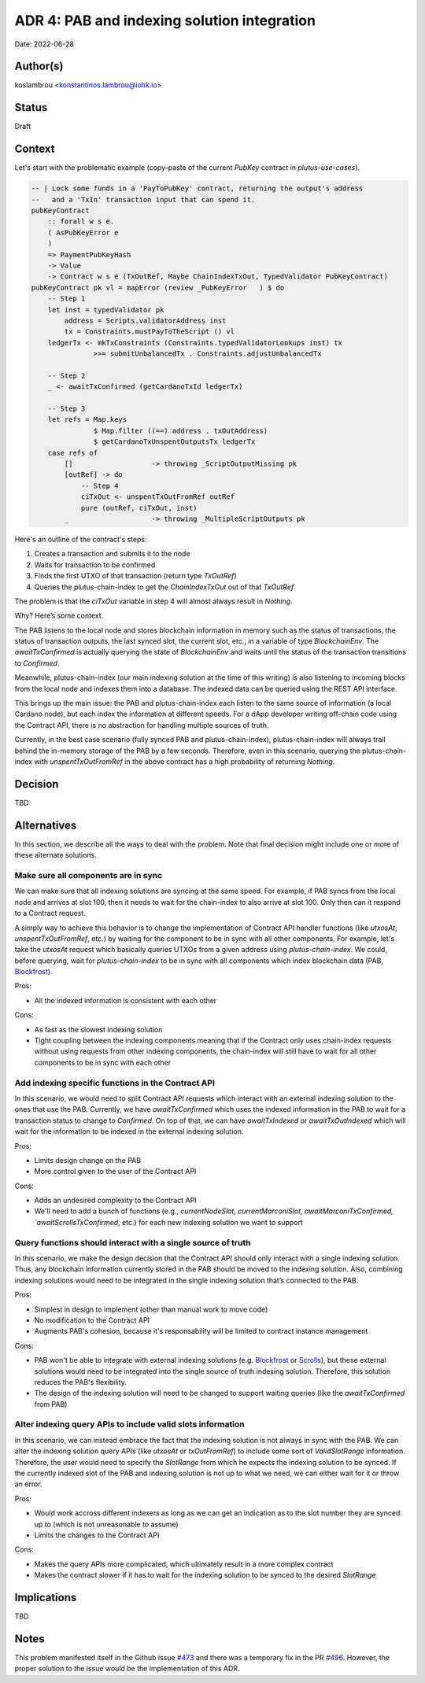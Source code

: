 ADR 4: PAB and indexing solution integration
============================================

Date: 2022-06-28

Author(s)
---------

koslambrou <konstantinos.lambrou@iohk.io>

Status
------

Draft

Context
-------

Let's start with the problematic example (copy-paste of the current `PubKey` contract in `plutus-use-cases`).

.. code-block:: haskell

  -- | Lock some funds in a 'PayToPubKey' contract, returning the output's address
  --   and a 'TxIn' transaction input that can spend it.
  pubKeyContract
      :: forall w s e.
      ( AsPubKeyError e
      )
      => PaymentPubKeyHash
      -> Value
      -> Contract w s e (TxOutRef, Maybe ChainIndexTxOut, TypedValidator PubKeyContract)
  pubKeyContract pk vl = mapError (review _PubKeyError   ) $ do
      -- Step 1
      let inst = typedValidator pk
          address = Scripts.validatorAddress inst
          tx = Constraints.mustPayToTheScript () vl
      ledgerTx <- mkTxConstraints (Constraints.typedValidatorLookups inst) tx
                 >>= submitUnbalancedTx . Constraints.adjustUnbalancedTx

      -- Step 2
      _ <- awaitTxConfirmed (getCardanoTxId ledgerTx)

      -- Step 3
      let refs = Map.keys
                 $ Map.filter ((==) address . txOutAddress)
                 $ getCardanoTxUnspentOutputsTx ledgerTx
      case refs of
          []                   -> throwing _ScriptOutputMissing pk
          [outRef] -> do
              -- Step 4
              ciTxOut <- unspentTxOutFromRef outRef
              pure (outRef, ciTxOut, inst)
          _                    -> throwing _MultipleScriptOutputs pk


Here's an outline of the contract's steps:

1. Creates a transaction and submits it to the node
2. Waits for transaction to be confirmed
3. Finds the first UTXO of that transaction (return type `TxOutRef`)
4. Queries the plutus-chain-index to get the `ChainIndexTxOut` out of that `TxOutRef`

The problem is that the `ciTxOut` variable in step 4 will almost always result in `Nothing`.

Why? Here’s some context.

The PAB listens to the local node and stores blockchain information in memory such as the status of transactions, the status of transaction outputs, the last synced slot, the current slot, etc., in a variable of type `BlockchainEnv`.
The `awaitTxConfirmed` is actually querying the state of `BlockchainEnv` and waits until the status of the transaction transitions to `Confirmed`.

Meanwhile, plutus-chain-index (our main indexing solution at the time of this writing) is also listening to incoming blocks from the local node and indexes them into a database.
The indexed data can be queried using the REST API interface.

This brings up the main issue: the PAB and plutus-chain-index each listen to the same source of information (a local Cardano node), but each index the information at different speeds.
For a dApp developer writing off-chain code using the Contract API, there is no abstraction for handling multiple sources of truth.

Currently, in the best case scenario (fully synced PAB and plutus-chain-index), plutus-chain-index will always trail behind the in-memory storage of the PAB by a few seconds.
Therefore, even in this scenario, querying the plutus-chain-index with `unspentTxOutFromRef` in the above contract has a high probability of returning `Nothing`.

Decision
--------

TBD

Alternatives
------------

In this section, we describe all the ways to deal with the problem.
Note that final decision might include one or more of these alternate solutions.

Make sure all components are in sync
^^^^^^^^^^^^^^^^^^^^^^^^^^^^^^^^^^^^

We can make sure that all indexing solutions are syncing at the same speed.
For example, if PAB syncs from the local node and arrives at slot 100, then it needs to wait for the chain-index to also arrive at slot 100.
Only then can it respond to a Contract request.

A simply way to achieve this behavior is to change the implementation of Contract API handler functions (like `utxosAt`, `unspentTxOutFromRef`, etc.) by waiting for the component to be in sync with all other components.
For example, let's take the `utxosAt` request which basically queries UTXOs from a given address using `plutus-chain-index`.
We could, before querying, wait for `plutus-chain-index` to be in sync with all components which index blockchain data (PAB, Blockfrost_).

Pros:

- All the indexed information is consistent with each other

Cons:

- As fast as the slowest indexing solution
- Tight coupling between the indexing components meaning that if the Contract only uses chain-index requests without using requests from other indexing components, the chain-index will still have to wait for all other components to be in sync with each other

Add indexing specific functions in the Contract API
^^^^^^^^^^^^^^^^^^^^^^^^^^^^^^^^^^^^^^^^^^^^^^^^^^^

In this scenario, we would need to split Contract API requests which interact with an external indexing solution to the ones that use the PAB.
Currently, we have `awaitTxConfirmed` which uses the indexed information in the PAB to wait for a transaction status to change to `Confirmed`.
On top of that, we can have `awaitTxIndexed` or `awaitTxOutIndexed` which will wait for the information to be indexed in the external indexing solution.

Pros:

- Limits design change on the PAB
- More control given to the user of the Contract API

Cons:

- Adds an undesired complexity to the Contract API
- We'll need to add a bunch of functions (e.g., `currentNodeSlot`, `currentMarconiSlot`, `awaitMarconiTxConfirmed, `awaitScrollsTxConfirmed`, etc.) for each new indexing solution we want to support

Query functions should interact with a single source of truth
^^^^^^^^^^^^^^^^^^^^^^^^^^^^^^^^^^^^^^^^^^^^^^^^^^^^^^^^^^^^^

In this scenario, we make the design decision that the Contract API should only interact with a single indexing solution.
Thus, any blockchain information currently stored in the PAB should be moved to the indexing solution.
Also, combining indexing solutions would need to be integrated in the single indexing solution that’s connected to the PAB.

Pros:

- Simplest in design to implement (other than manual work to move code)
- No modification to the Contract API
- Augments PAB's cohesion, because it's responsability will be limited to contract instance management

Cons:

- PAB won't be able to integrate with external indexing solutions (e.g. Blockfrost_ or Scrolls_), but these external solutions would need to be integrated into the single source of truth indexing solution. Therefore, this solution reduces the PAB's flexibility.
- The design of the indexing solution will need to be changed to support waiting queries (like the `awaitTxConfirmed` from PAB)

Alter indexing query APIs to include valid slots information
^^^^^^^^^^^^^^^^^^^^^^^^^^^^^^^^^^^^^^^^^^^^^^^^^^^^^^^^^^^^

In this scenario, we can instead embrace the fact that the indexing solution is not always in sync with the PAB.
We can alter the indexing solution query APIs (like `utxosAt` or `txOutFromRef`) to include some sort of `ValidSlotRange` information.
Therefore, the user would need to specify the `SlotRange` from which he expects the indexing solution to be synced.
If the currently indexed slot of the PAB and indexing solution is not up to what we need, we can either wait for it or throw an error.

Pros:

- Would work accross different indexers as long as we can get an indication as to the slot number they are synced up to (which is not unreasonable to assume)
- Limits the changes to the Contract API

Cons:

- Makes the query APIs more complicated, which ultimately result in a more complex contract
- Makes the contract slower if it has to wait for the indexing solution to be synced to the desired `SlotRange`

Implications
------------

TBD

Notes
-----

This problem manifested itself in the Github issue `#473 <https://github.com/input-output-hk/plutus-apps/issues/473>`_ and there was a temporary fix in the PR `#496 <https://github.com/input-output-hk/plutus-apps/pull/496>`_.
However, the proper solution to the issue would be the implementation of this ADR.

.. _Blockfrost: https://blockfrost.io
.. _Scrolls: https://github.com/txpipe/scrolls
